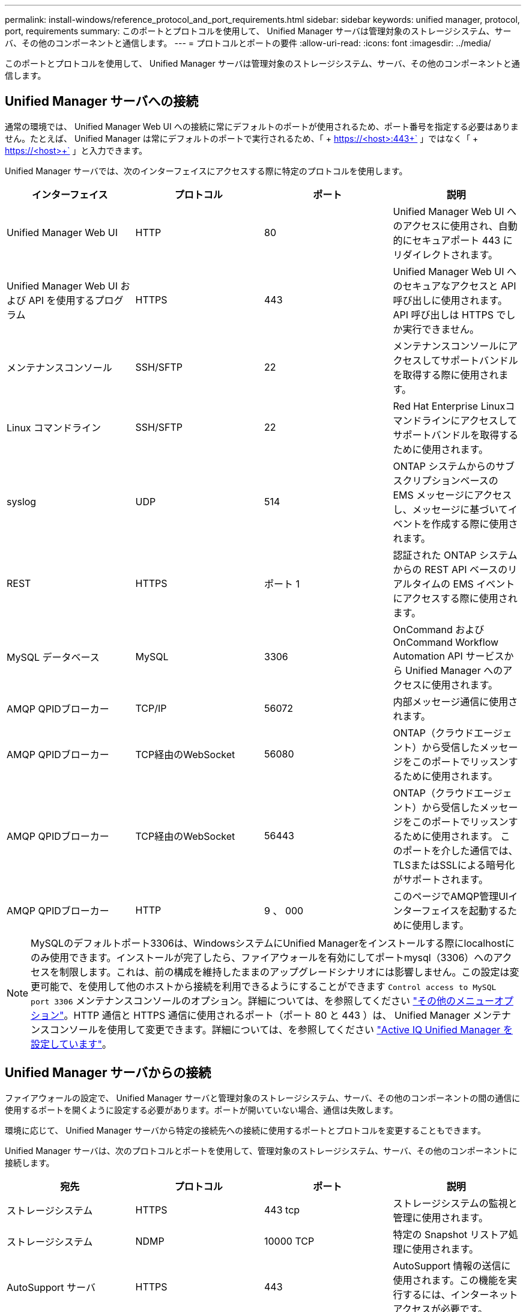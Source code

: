 ---
permalink: install-windows/reference_protocol_and_port_requirements.html 
sidebar: sidebar 
keywords: unified manager, protocol, port, requirements 
summary: このポートとプロトコルを使用して、 Unified Manager サーバは管理対象のストレージシステム、サーバ、その他のコンポーネントと通信します。 
---
= プロトコルとポートの要件
:allow-uri-read: 
:icons: font
:imagesdir: ../media/


[role="lead"]
このポートとプロトコルを使用して、 Unified Manager サーバは管理対象のストレージシステム、サーバ、その他のコンポーネントと通信します。



== Unified Manager サーバへの接続

通常の環境では、 Unified Manager Web UI への接続に常にデフォルトのポートが使用されるため、ポート番号を指定する必要はありません。たとえば、 Unified Manager は常にデフォルトのポートで実行されるため、「 + https://<host>:443+` 」ではなく「 + https://<host>+` 」と入力できます。

Unified Manager サーバでは、次のインターフェイスにアクセスする際に特定のプロトコルを使用します。

[cols="4*"]
|===
| インターフェイス | プロトコル | ポート | 説明 


 a| 
Unified Manager Web UI
 a| 
HTTP
 a| 
80
 a| 
Unified Manager Web UI へのアクセスに使用され、自動的にセキュアポート 443 にリダイレクトされます。



 a| 
Unified Manager Web UI および API を使用するプログラム
 a| 
HTTPS
 a| 
443
 a| 
Unified Manager Web UI へのセキュアなアクセスと API 呼び出しに使用されます。 API 呼び出しは HTTPS でしか実行できません。



 a| 
メンテナンスコンソール
 a| 
SSH/SFTP
 a| 
22
 a| 
メンテナンスコンソールにアクセスしてサポートバンドルを取得する際に使用されます。



 a| 
Linux コマンドライン
 a| 
SSH/SFTP
 a| 
22
 a| 
Red Hat Enterprise Linuxコマンドラインにアクセスしてサポートバンドルを取得するために使用されます。



 a| 
syslog
 a| 
UDP
 a| 
514
 a| 
ONTAP システムからのサブスクリプションベースの EMS メッセージにアクセスし、メッセージに基づいてイベントを作成する際に使用されます。



 a| 
REST
 a| 
HTTPS
 a| 
ポート 1
 a| 
認証された ONTAP システムからの REST API ベースのリアルタイムの EMS イベントにアクセスする際に使用されます。



 a| 
MySQL データベース
 a| 
MySQL
 a| 
3306
 a| 
OnCommand および OnCommand Workflow Automation API サービスから Unified Manager へのアクセスに使用されます。



 a| 
AMQP QPIDブローカー
 a| 
TCP/IP
 a| 
56072
 a| 
内部メッセージ通信に使用されます。



 a| 
AMQP QPIDブローカー
 a| 
TCP経由のWebSocket
 a| 
56080
 a| 
ONTAP（クラウドエージェント）から受信したメッセージをこのポートでリッスンするために使用されます。



 a| 
AMQP QPIDブローカー
 a| 
TCP経由のWebSocket
 a| 
56443
 a| 
ONTAP（クラウドエージェント）から受信したメッセージをこのポートでリッスンするために使用されます。 このポートを介した通信では、TLSまたはSSLによる暗号化がサポートされます。



 a| 
AMQP QPIDブローカー
 a| 
HTTP
 a| 
9 、 000
 a| 
このページでAMQP管理UIインターフェイスを起動するために使用します。

|===
[NOTE]
====
MySQLのデフォルトポート3306は、WindowsシステムにUnified Managerをインストールする際にlocalhostにのみ使用できます。インストールが完了したら、ファイアウォールを有効にしてポートmysql（3306）へのアクセスを制限します。これは、前の構成を維持したままのアップグレードシナリオには影響しません。この設定は変更可能で、を使用して他のホストから接続を利用できるようにすることができます `Control access to MySQL port 3306` メンテナンスコンソールのオプション。詳細については、を参照してください link:../config/reference_additional_menu_options.html["その他のメニューオプション"]。HTTP 通信と HTTPS 通信に使用されるポート（ポート 80 と 443 ）は、 Unified Manager メンテナンスコンソールを使用して変更できます。詳細については、を参照してください link:../config/concept_configure_unified_manager.html["Active IQ Unified Manager を設定しています"]。

====


== Unified Manager サーバからの接続

ファイアウォールの設定で、 Unified Manager サーバと管理対象のストレージシステム、サーバ、その他のコンポーネントの間の通信に使用するポートを開くように設定する必要があります。ポートが開いていない場合、通信は失敗します。

環境に応じて、 Unified Manager サーバから特定の接続先への接続に使用するポートとプロトコルを変更することもできます。

Unified Manager サーバは、次のプロトコルとポートを使用して、管理対象のストレージシステム、サーバ、その他のコンポーネントに接続します。

[cols="4*"]
|===
| 宛先 | プロトコル | ポート | 説明 


 a| 
ストレージシステム
 a| 
HTTPS
 a| 
443 tcp
 a| 
ストレージシステムの監視と管理に使用されます。



 a| 
ストレージシステム
 a| 
NDMP
 a| 
10000 TCP
 a| 
特定の Snapshot リストア処理に使用されます。



 a| 
AutoSupport サーバ
 a| 
HTTPS
 a| 
443
 a| 
AutoSupport 情報の送信に使用されます。この機能を実行するには、インターネットアクセスが必要です。



 a| 
認証サーバ
 a| 
LDAP
 a| 
389
 a| 
認証要求、およびユーザとグループの検索要求に使用されます。



 a| 
LDAPS
 a| 
636
 a| 
セキュアな LDAP 通信に使用されます。



 a| 
メールサーバ
 a| 
SMTP
 a| 
25
 a| 
アラート通知 E メールの送信に使用されます。



 a| 
SNMP トラップの送信元
 a| 
SNMPv1 または SNMPv3
 a| 
162 UDP
 a| 
アラート通知 SNMP トラップの送信に使用されます



 a| 
外部データプロバイダのサーバ
 a| 
TCP
 a| 
2003 年
 a| 
Graphite などの外部データプロバイダにパフォーマンスデータを送信します。



 a| 
NTP サーバ
 a| 
NTP
 a| 
123 UDP
 a| 
Unified Manager サーバの時間を外部の NTP タイムサーバと同期するために使用します。（ VMware システムのみ）。



 a| 
AMQP QPIDブローカー
 a| 
TCP/IP
 a| 
56072
 a| 
内部メッセージ通信に使用されます。



 a| 
AMQP QPIDブローカー
 a| 
TCP経由のWebSocket
 a| 
56080
 a| 
ONTAP（クラウドエージェント）から受信したメッセージをこのポートでリッスンするために使用されます。



 a| 
AMQP QPIDブローカー
 a| 
TCP経由のWebSocket
 a| 
56443
 a| 
ONTAP（クラウドエージェント）から受信したメッセージをこのポートでリッスンするために使用されます。このポートを介した通信では、TLSまたはSSLによる暗号化がサポートされます。



 a| 
syslog
 a| 
UDP
 a| 
514
 a| 
Unified Managerが監査ログをリモートsyslogサーバに送信するために使用します。

|===